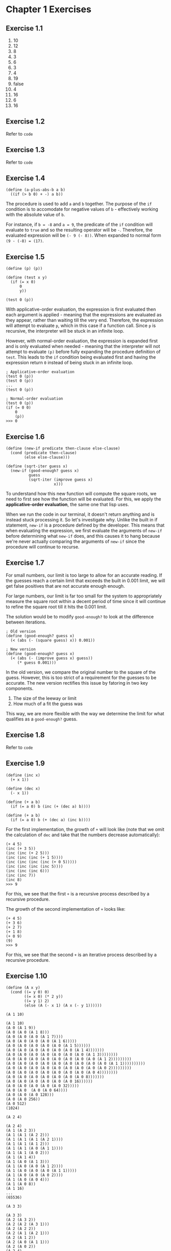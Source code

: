 * Chapter 1 Exercises
** Exercise 1.1
   1. 10
   2. 12
   3. 8
   4. 3
   5. 6
   6. 3
   7. 4
   8. 19
   9. false
   10. 4
   11. 16
   12. 6
   13. 16

** Exercise 1.2
   Refer to =code=

** Exercise 1.3
   Refer to =code=

** Exercise 1.4
   #+begin_src racket
     (define (a-plus-abs-b a b)
       ((if (> b 0) + -) a b))
   #+end_src

   The procedure is used to add =a= and =b= together. The purpose of the =if= condition is to accomodate for negative values of =b= - effectively working with the absolute value of =b=.

   For instance, if =b = -8= and =a = 9=, the predicate of the =if= condition will evaluate to =true= and so the resulting operator will be =-=. Therefore, the evaluated expression will be =(- 9 (- 8))=. When expanded to normal form =(9 - (-8) = (17)=.

** Exercise 1.5
   #+begin_src racket
     (define (p) (p))

     (define (test x y)
       (if (= x 0)
           0
           y))

     (test 0 (p))
   #+end_src

   With applicative-order evaluation, the expression is first evaluated then each argument is applied - meaning that the expressions are evaluated as they appear, rather than waiting till the very end. Therefore, the expression will attempt to evaluate =p=, which in this case if a function call. Since =p= is recursive, the interpreter will be stuck in an infinite loop.

   However, with normal-order evaluation, the expression is expanded first and is only evaluated when needed - meaning that the interpreter will not attempt to evaluate =(p)= before fully expanding the procedure definition of =test=. This leads to the =if= condition being evaluated first and having the expression return =0= instead of being stuck in an infinite loop.

   #+begin_src racket
     ; Applicative-order evaluation
     (test 0 (p))
     (test 0 (p))
     ...
     (test 0 (p))

     ; Normal-order evaluation
     (test 0 (p))
     (if (= 0 0)
         0
         (p))
     >>> 0
   #+end_src

** Exercise 1.6
   #+begin_src racket
     (define (new-if predicate then-clause else-clause)
       (cond (predicate then-clause)
             (else else-clause)))
   #+end_src

   #+begin_src racket
     (define (sqrt-iter guess x)
       (new-if (good-enough? guess x)
               guess
               (sqrt-iter (improve guess x)
                          x)))
   #+end_src

   To understand how this new function will compute the square roots, we need to first see how the function will be evaluated. For this, we apply the *applicative-order evaluation*, the same one that lisp uses.

   When we run the code in our terminal, it doesn't return anything and is instead stuck processing it. So let's investigate why. Unlike the built in if statement, =new-if= is a procedure defined by the developer. This means that when evaluating the expression, we first evaluate the arguments of =new-if= before determining what =new-if= does, and this causes it to hang because we're never actually comparing the arguments of =new-if= since the procedure will continue to recurse.

** Exercise 1.7
   For small numbers, our limit is too large to allow for an accurate reading. If the guesses reach a certain limit that exceeds the built in 0.001 limit, we will get false positives that are not accurate enough enough.

   For large numbers, our limit is far too small for the system to appropriately measure the square root within a decent period of time since it will continue to refine the square root till it hits the 0.001 limit.

   The solution would be to modify =good-enough?= to look at the difference between iterations.

   #+begin_src racket
     ; Old version
     (define (good-enough? guess x)
       (< (abs (- (square guess) x)) 0.001))

     ; New version
     (define (good-enough? guess x)
       (< (abs (- (improve guess x) guess))
          (* guess 0.001)))
   #+end_src

   In the old version, we compare the original number to the square of the guess. However, this is too strict of a requirement for the guesses to be accurate. The new version rectifies this issue by fatoring in two key components.

   1. The size of the leeway or limit
   2. How much of a fit the guess was

   This way, we are more flexible with the way we determine the limit for what qualifies as a =good-enough?= guess.

** Exercise 1.8
   Refer to =code=
** Exercise 1.9
   #+begin_src racket
     (define (inc x)
       (+ x 1))

     (define (dec x)
       (- x 1))

     (define (+ a b)
       (if (= a 0) b (inc (+ (dec a) b))))

     (define (+ a b)
       (if (= a 0) b (+ (dec a) (inc b))))
   #+end_src

   For the first implementation, the growth of =+= will look like (note that we omit the calculation of =dec= and take that the numbers decrease automatically):
   #+begin_src racket
     (+ 4 5)
     (inc (+ 3 5))
     (inc (inc (+ 2 5)))
     (inc (inc (inc (+ 1 5))))
     (inc (inc (inc (inc (+ 0 5)))))
     (inc (inc (inc (inc 5))))
     (inc (inc (inc 6)))
     (inc (inc 7))
     (inc 8)
     >>> 9
   #+end_src

   For this, we see that the first =+= is a recursive process described by a recursive procedure.

   The growth of the second implementation of =+= looks like:
   #+begin_src racket
     (+ 4 5)
     (+ 3 6)
     (+ 2 7)
     (+ 1 8)
     (+ 0 9)
     (9)
     >>> 9
   #+end_src

   For this, we see that the second =+= is an iterative process described by a recursive procedure.
** Exercise 1.10
   #+begin_src racket
     (define (A x y)
       (cond ((= y 0) 0)
             ((= x 0) (* 2 y))
             ((= y 1) 2)
             (else (A (- x 1) (A x (- y 1))))))
   #+end_src

   =(A 1 10)=
   #+begin_src racket
     (A 1 10)
     (A 0 (A 1 9))
     (A 0 (A 0 (A 1 8)))
     (A 0 (A 0 (A 0 (A 1 7))))
     (A 0 (A 0 (A 0 (A 0 (A 1 6)))))
     (A 0 (A 0 (A 0 (A 0 (A 0 (A 1 5))))))
     (A 0 (A 0 (A 0 (A 0 (A 0 (A 0 (A 1 4)))))))
     (A 0 (A 0 (A 0 (A 0 (A 0 (A 0 (A 0 (A 1 3))))))))
     (A 0 (A 0 (A 0 (A 0 (A 0 (A 0 (A 0 (A 0 (A 1 2)))))))))
     (A 0 (A 0 (A 0 (A 0 (A 0 (A 0 (A 0 (A 0 (A 0 (A 1 1))))))))))
     (A 0 (A 0 (A 0 (A 0 (A 0 (A 0 (A 0 (A 0 (A 0 2)))))))))
     (A 0 (A 0 (A 0 (A 0 (A 0 (A 0 (A 0 (A 0 4))))))))
     (A 0 (A 0 (A 0 (A 0 (A 0 (A 0 (A 0 8)))))))
     (A 0 (A 0 (A 0 (A 0 (A 0 (A 0 16))))))
     (A 0 (A 0 (A 0 (A 0 (A 0 32)))))
     (A 0 (A 0  (A 0 (A 0 64))))
     (A 0 (A 0 (A 0 128)))
     (A 0 (A 0 256))
     (A 0 512)
     (1024)
   #+end_src

   =(A 2 4)=
   #+begin_src racket
     (A 2 4)
     (A 1 (A 2 3))
     (A 1 (A 1 (A 2 2)))
     (A 1 (A 1 (A 1 (A 2 1))))
     (A 1 (A 1 (A 1 2)))
     (A 1 (A 1 (A 0 (A 1 1))))
     (A 1 (A 1 (A 0 2)))
     (A 1 (A 1 4))
     (A 1 (A 0 (A 1 3)))
     (A 1 (A 0 (A 0 (A 1 2))))
     (A 1 (A 0 (A 0 (A 0 (A 1 1)))))
     (A 1 (A 0 (A 0 (A 0 2))))
     (A 1 (A 0 (A 0 4)))
     (A 1 (A 0 8))
     (A 1 16)
     ...
     (65536)
   #+end_src

   =(A 3 3)=
   #+begin_src racket
     (A 3 3)
     (A 2 (A 3 2))
     (A 2 (A 2 (A 3 1)))
     (A 2 (A 2 2))
     (A 2 (A 1 (A 2 1)))
     (A 2 (A 1 2))
     (A 2 (A 0 (A 1 1)))
     (A 2 (A 0 2))
     (A 2 4)
     ...
     (65536)
   #+end_src

   The following procedures are associated to the following mathematical definitions.

   #+begin_src racket
     (define (f n) (A 0 n))
     (define (g n) (A 1 n))
     (define (h n) (A 2 n))
   #+end_src

   =f= is the same as n^{2}
   =g= is the same as 2^{n}
   =h= is the same as 2^{2} for =n - 1= times
** Exercise 1.11

   [[./res/exercise-1-11.png]]

   Refer to =code=

   To begin to understand how this pattern works, we start off by listing the first /6/ =n= values for the procedure.

   | n | f(n) |
   |---+------|
   | 1 |    1 |
   | 2 |    2 |
   | 3 |    4 |
   | 4 |   11 |
   | 5 |   25 |
   | 6 |   59 |
** Exercise 1.12

   Refer to =code=

** Exercise 1.13
*** TODO Complete this when analysing algorithms is completed

    \begin{equation}
    \textrm{Fib(n)} \approx \frac{\phi^{n}}{\sqrt{5}}
    \end{equation}
** Exercise 1.14

   Expand this on your own, it's not that hard
** Exercise 1.15

   #+begin_src racket
     (define (cube x) (* x x x))
     (define (p x) (- (* 3 x) (* 4 (cube x))))
     (define (sine angle)
       (if (not (> (abs angle) 0.1))
           angle
           (p (sine (/ angle 3.0)))))
   #+end_src

   a. 5
   #+begin_src racket
     (sine 12.15)
     (p (sine 4.05))
     (p (p (sine 1.35)))
     (p (p (p (sine 0.45))))
     (p (p (p (p (sine 0.15)))))
     (p (p (p (p (p (sine 0.05))))))
     (p (p (p (p (p 0.05))))
        ...
   #+end_src

   b. Explanation found [[http://jots-jottings.blogspot.com/2011/09/sicp-115-sines-of-fathers.html][here]] and additional explanations can be found [[https://codology.net/post/sicp-solution-exercise-1-15/][here]]

   Order of growth for space and time are equal at \Theta(log a)
   - As the recursion continues, the value of =a= decreases, so the number of steps vary logarithmically with =a=
** Exercise 1.16
   Refer to =code=
** Exercise 1.17

   #+begin_src racket
     (define (* a b)
       (if (= b 0)
           0
           (+ a (* a (- b 1)))))
   #+end_src

   Refer to =code=
** Exercise 1.18
   Refer to =code=
** Exercise 1.19

   To solve this problem, we will use vectors

   Explanation can be found [[http://community.schemewiki.org/?sicp-ex-1.19][here.]]

   #+begin_src racket
     (define (fib n)
       (fib-iter 1 0 0 1 n))
     (define (fib-iter a b p q count)
       (cond ((= count 0) b)
             ((even? count)
              (fib-iter a
                        b
                        ...
                        ...
                        (/count 2)))
             (else (fib-iter (+ (* b q) (* a q) (* a p))
                             (+ (* b p) (* a q))
                             p
                             q
                             (- count 1)))))
   #+end_src
** Exercise 1.20
   Iterative GCD procedure:

   #+begin_src lisp
     (define (gcd a b)
       (if (= b 0)
           a
         (gcd b (remainder a b))))
   #+end_src

   Using normal-order substitution for =(gcd 206 40)= - which should also include the expansion of the =if= statements.
   #+begin_src lisp
     (gcd 206 40) ;; 0; 0
     (gcd 40
          (remainder 206 40)) ;; 1 = 0 + 1; 1
     (gcd (remainder 206 40)
          (remainder 40 (remainder 206 40))) ;; 3 = 0 + 1 + 2; 2
     (gcd (remainder 40 (remainder 206 40))
          (remainder (remainder 206 40) (remainder 40 (remainder 206 40)))) ;; 6 = 0 + 1 + 2 + 3; 4
     (gcd (remainder (remainder 206 40) (remainder 40 (remainder 206 40)))
          (remainder (remainder 40 (remainder 206 40)) (remainder (remainder 206 40) (remainder 40 (remainder 206 40))))) ;; 11 = 0 + 1 + 2 + 3 + 5; 7
     (2)
   #+end_src

   Using applicative-order substitution for =(gcd 206 40)=
   #+begin_src lisp
     (gcd 206 40)
     (gcd 40 (remainder 206 40))
     (gcd 40 6)
     (gcd 6 (remainder 40 6))
     (gcd 6 4)
     (gcd 4 (remainder 6 4))
     (gcd 4 2)
     (gcd 2 (remainder 4 2))
     (gcd 2 0)
     (2)
   #+end_src

   When using the normal-order evaluation, a total of 11 =remainder= calls are made. While using the applicative-order evaluation, a total of 4 =remainder= calls are made. However, if we count the =if= statements used for the normal-order evaluation, a total of 18 =remainder= calls are made.

   The number of remainder calls are in Fibonacci sequence. \(R = \sum\limits_{i=1}^n fib(n)\), however, the total number of remainder calls is equal to the remainder calls in gcd and the if statements. The number of calls in the if statements is equal to the number of remainder calls of =b=. The number of if calls have the following pattern: 0, 1, 2, 4, 7 which is +1, +1, +2, +3, which is the Fibonacci sequence but with the added values to be the Fibonacci numbers. The remainder calls in the if statements are, \(R = \sum\limits_{i=1}^n fib(n - 1)\). Thus, the formula to get the total number of remainder calls is \(R = (\sum\limits_{i=1}^n (fib(n) + fib(n -1))) + 1\)
** Exercise 1.21
   Refer to =code/=
   199 - 3
   1999 - 3
   19999 - 3
** Exercise 1.22
   Refer to =code/=
